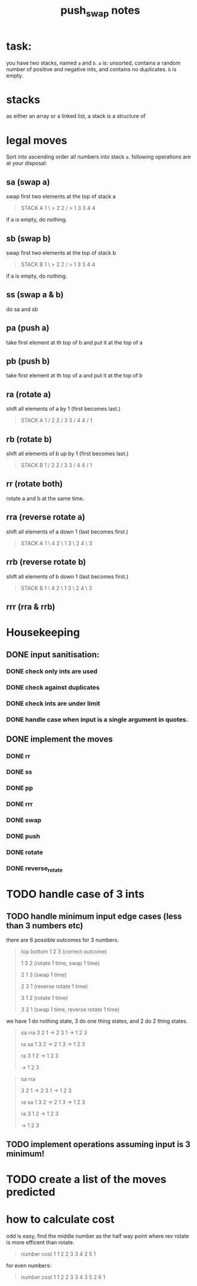 #+title: push_swap notes

* task:
you have two stacks, named ~a~ and ~b~. ~a~ is: unsorted, contains a random
number of positive and negative ints, and contains no duplicates. ~b~ is empty.

* stacks
as either an array or a linked list, a stack is a structure of

* legal moves
Sort into ascending order all numbers into stack ~a~. following operations are
at your disposal:

** sa (swap a)
swap first two elements at the top of stack a
#+begin_quote
STACK A
1 \ > 2
2 / > 1
3     3
4     4
#+end_quote

if a is empty, do nothing.
** sb (swap b)
swap first two elements at the top of stack b
#+begin_quote
STACK B
1 \ > 2
2 / > 1
3     3
4     4
#+end_quote

if a is empty, do nothing.

** ss (swap a & b)
do sa and sb

** pa (push a)
take first element at th top of b and put it at the top of a
** pb (push b)
take first element at th top of a and put it at the top of b
** ra (rotate a)
shift all elements of a by 1 (first becomes last.)
#+begin_quote
STACK A
1 /   2
2 /   3
3 /   4
4 /   1
#+end_quote

** rb (rotate b)
shift all elements of b up by 1 (first becomes last.)
#+begin_quote
STACK B
1 /   2
2 /   3
3 /   4
4 /   1
#+end_quote
** rr (rotate both)
rotate a and b at the same time.

** rra (reverse rotate a)
shift all elements of a down 1 (last becomes first.)
#+begin_quote
STACK A
1 \   4
2 \   1
3 \   2
4 \   3
#+end_quote

** rrb (reverse rotate b)
shift all elements of b down 1 (last becomes first.)
#+begin_quote
STACK B
1 \   4
2 \   1
3 \   2
4 \   3
#+end_quote

** rrr (rra & rrb)
* Housekeeping
** DONE input sanitisation:
CLOSED: [2024-09-25 Wed 16:42]
*** DONE check only ints are used
CLOSED: [2024-09-23 Mon 16:11]
*** DONE check against duplicates
CLOSED: [2024-09-23 Mon 17:41]
*** DONE check ints are under limit
CLOSED: [2024-09-23 Mon 16:44]
*** DONE handle case when input is a single argument in quotes.
** DONE implement the  moves
CLOSED: [2024-09-25 Wed 15:37]
*** DONE rr
CLOSED: [2024-09-25 Wed 15:37]
*** DONE ss
CLOSED: [2024-09-25 Wed 15:37]
*** DONE pp
CLOSED: [2024-09-25 Wed 15:37]
*** DONE rrr
CLOSED: [2024-09-25 Wed 15:37]
*** DONE swap
CLOSED: [2024-09-23 Mon 18:21]
*** DONE push
CLOSED: [2024-09-27 Fri 11:31]
*** DONE rotate
CLOSED: [2024-09-27 Fri 11:31]
*** DONE reverse_rotate
CLOSED: [2024-09-27 Fri 11:31]
* TODO handle case of 3 ints
** TODO handle minimum input edge cases (less than 3 numbers etc)
there are 6 possible outcomes for 3 numbers.

#+begin_quote
top bottom
1 2 3  (correct outcome)

1 3 2 (rotate 1 time, swap 1 time)

2 1 3 (swap 1 time)

2 3 1 (reverse rotate 1 time)

3 1 2 (rotate 1 time)

3 2 1 (swap 1 time, reverse rotate 1 time)
#+end_quote

we have 1 do nothing state, 3 do one thing states, and 2 do 2 thing states.
#+begin_quote
      sa       rra
3 2 1 -> 2 3 1 -> 1 2 3

      ra       sa
1 3 2 -> 2 1 3 -> 1 2 3

               ra
         3 1 2 -> 1 2 3

               -> 1 2 3
#+end_quote


#+begin_quote
      sa       rra

3 2 1 -> 2 3 1 -> 1 2 3

      ra       sa
1 3 2 -> 2 1 3 -> 1 2 3

               ra
         3 1 2 -> 1 2 3

               -> 1 2 3
#+end_quote
** TODO implement operations assuming input is 3 minimum!
* TODO create a list of the moves predicted
* how to calculate cost
odd is easy, find the middle number as the half way point where rev rotate is
more efficent than rotate.
#+begin_quote
number   cost
1         1
2         2
3         3
4         2
5         1
#+end_quote

for even numbers:
#+begin_quote
number   cost
1         1
2         2
3         3
4         3
5         2
6         1
#+end_quote
